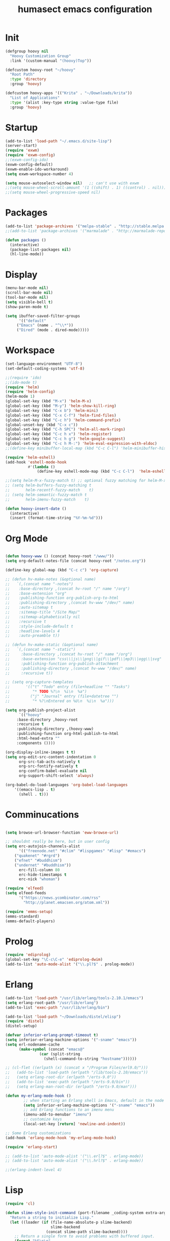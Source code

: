 #+TITLE: humasect emacs configuration

* Init
#+BEGIN_SRC emacs-lisp
(defgroup hoovy nil
  "Hoovy Customization Group"
  :link '(custom-manual "(hoovy)Top"))

(defcustom hoovy-root "~/hoovy"
  "Root Path"
  :type 'directory
  :group 'hoovy)

(defcustom hoovy-apps '(("Krita" . "~/Downloads/krita"))
  "List of Applications"
  :type '(alist :key-type string :value-type file)
  :group 'hoovy)

#+END_SRC

* Startup
#+BEGIN_SRC emacs-lisp
(add-to-list 'load-path "~/.emacs.d/site-lisp")
(server-start)
(require 'exwm)
(require 'exwm-config)
;;(exwm-config-ido)
(exwm-config-default)
(exwm-enable-ido-workaround)
(setq exwm-workspace-number 4)

(setq mouse-autoselect-window nil)   ;; can't use with exwm
;;(setq mouse-wheel-scroll-amount '(1 ((shift) . 1) ((control) . nil)))
;;(setq mouse-wheel-progressive-speed nil)

#+END_SRC

* Packages
#+BEGIN_SRC emacs-lisp
(add-to-list 'package-archives '("melpa-stable" . "http://stable.melpa.org/packages/"))
;;(add-to-list 'package-archives '("marmalade" . "http://marmalade-repo.org/packages/))"))

(defun packages ()
  (interactive)
  (package-list-packages nil)
  (hl-line-mode))
#+END_SRC

* Display
#+BEGIN_SRC emacs-lisp
(menu-bar-mode nil)
(scroll-bar-mode nil)
(tool-bar-mode nil)
(setq visible-bell t)
(show-paren-mode t)

(setq ibuffer-saved-filter-groups
      '(("default"
	 ("Emacs" (name . "^\\*"))
	 ("Dired" (mode . dired-mode)))))
#+END_SRC

* Workspace
#+BEGIN_SRC emacs-lisp
(set-language-environment "UTF-8")
(set-default-coding-systems 'utf-8)

;;(require 'ido)
;;(ido-mode t)
(require 'helm)
(require 'helm-config)
(helm-mode 1)
(global-set-key (kbd "M-x") 'helm-M-x)
(global-set-key (kbd "M-y") 'helm-show-kill-ring)
(global-set-key (kbd "C-x b") 'helm-mini)
(global-set-key (kbd "C-x C-f") 'helm-find-files)
(global-set-key (kbd "C-c h") 'helm-command-prefix)
(global-unset-key (kbd "C-x c"))
(global-set-key (kbd "C-h SPC") 'helm-all-mark-rings)
(global-set-key (kbd "C-c h x") 'helm-register)
(global-set-key (kbd "C-c h g") 'helm-google-suggest)
(global-set-key (kbd "C-c h M-:") 'helm-eval-expression-with-eldoc)
;;(define-key minibuffer-local-map (kbd "C-c C-l") 'helm-minibuffer-history)

(require 'helm-eshell)
(add-hook 'eshell-mode-hook
          #'(lambda ()
              (define-key eshell-mode-map (kbd "C-c C-l")  'helm-eshell-history)))

;;(setq helm-M-x-fuzzy-match t) ;; optional fuzzy matching for helm-M-x
;; (setq helm-buffers-fuzzy-matching t
;;       helm-recentf-fuzzy-match    t)
;; (setq helm-semantic-fuzzy-match t
;;       helm-imenu-fuzzy-match    t)

(defun hoovy-insert-date ()
  (interactive)
  (insert (format-time-string "%Y-%m-%d")))
#+END_SRC

* Org Mode
#+BEGIN_SRC emacs-lisp

(defun hoovy-www () (concat hoovy-root "/www/"))
(setq org-default-notes-file (concat hoovy-root "/notes.org"))

(define-key global-map (kbd "C-c c") 'org-capture)

;; (defun hv-make-notes (&optional name)
;;   `(,(concat name "-notes")
;;    :base-directory ,(concat hv-root "/" name "/org")
;;    :base-extension "org"
;;    :publishing-function org-publish-org-to-html
;;    :publishing-directory ,(concat hv-www "/dev/" name)
;;    :auto-sitemap t
;;    :sitemap-title "/Site Map/"
;;    :sitemap-alphabetically nil
;;    :recursive t
;;    :style-include-default t
;;    :headline-levels 4
;;    :auto-preamble t))

;; (defun hv-make-static (&optional name)
;;   `(,(concat name "-static")
;;     :base-directory ,(concat hv-root "/" name "/org")
;;     :base-extension "css\\|js\\|png\\|gif\\|pdf\\|mp3\\|ogg\\|svg"
;;     :publishing-function org-publish-attachment
;;     :publishing-directory ,(concat hv-www "/dev/" name)
;;     :recursive t))

;; (setq org-capture-templates
;;       '(("t" "Todo" entry (file+headline "" "Tasks")
;;          "* TODO %?\n  %i\n  %a")
;;         ("j" "Journal" entry (file+datetree "")
;;          "* %?\nEntered on %U\n  %i\n  %a")))

(setq org-publish-project-alist
      `(("hoovy"
	 :base-directory ,hoovy-root
	 :recursive t
	 :publishing-directory ,(hoovy-www)
	 :publishing-function org-html-publish-to-html
	 :html-head-extra ""
	 :components ())))

(org-display-inline-images t t)
(setq org-edit-src-content-indentation 0
      org-src-tab-acts-natively t
      org-src-fontify-natively t
      org-confirm-babel-evaluate nil
      org-support-shift-select 'always)

(org-babel-do-load-languages 'org-babel-load-languages
    '((emacs-lisp . t)
      (shell . t)))

#+END_SRC
* Comminucations
#+BEGIN_SRC emacs-lisp

(setq browse-url-browser-function 'eww-browse-url)

;; shouldnt really be here, but in user config
(setq erc-autojoin-channels-alist
      '(("freenode.net" "#clim" "#lispgames" "#lisp" "#emacs")
	("quakenet" "#rgrd")
	("efnet" "#buddhism")
	("undernet" "#buddhism"))
      erc-fill-column 80
      erc-hide-timestamps t
      erc-nick "whoman")

(require 'elfeed)
(setq elfeed-feeds
      '("https://news.ycombinator.com/rss"
        "http://planet.emacsen.org/atom.xml"))

(require 'emms-setup)
(emms-standard)
(emms-default-players)
#+END_SRC

* Prolog
#+BEGIN_SRC emacs-lisp
(require 'ediprolog)
(global-set-key "\C-c\C-e" 'ediprolog-dwim)
(add-to-list 'auto-mode-alist '("\\.pl?$" . prolog-mode))
#+END_SRC

* Erlang
#+BEGIN_SRC emacs-lisp
(add-to-list 'load-path "/usr/lib/erlang/tools-2.10.1/emacs")
(setq erlang-root-path "/usr/lib/erlang")
(add-to-list 'exec-path "/usr/lib/erlang/bin")

(add-to-list 'load-path "~/Downloads/distel/elisp")
(require 'distel)
(distel-setup)

(defvar inferior-erlang-prompt-timeout t)
(setq inferior-erlang-machine-options '("-sname" "emacs"))
(setq erl-nodename-cache
      (make-symbol (concat "emacs@"
			   (car (split-string
				 (shell-command-to-string "hostname"))))))

;; (cl-flet ((erlpath (x) (concat x "/Program Files/erl9.0/")))
;;   (add-to-list 'load-path (erlpath "/lib/tools-2.10/emacs"))
;;   (setq erlang-root-dir (erlpath "/erts-9.0"))
;;   (add-to-list 'exec-path (erlpath "/erts-9.0/bin"))
;;   (setq erlang-man-root-dir (erlpath "/erts-9.0/man")))

(defun my-erlang-mode-hook ()
        ;; when starting an Erlang shell in Emacs, default in the node name
        (setq inferior-erlang-machine-options '("-sname" "emacs"))
        ;; add Erlang functions to an imenu menu
        (imenu-add-to-menubar "imenu")
        ;; customize keys
        (local-set-key [return] 'newline-and-indent))

;; Some Erlang customizations
(add-hook 'erlang-mode-hook 'my-erlang-mode-hook)

(require 'erlang-start)

;; (add-to-list 'auto-mode-alist '("\\.erl?$" . erlang-mode))
;; (add-to-list 'auto-mode-alist '("\\.hrl?$" . erlang-mode))

;;(erlang-indent-level 4)
#+END_SRC

* Lisp
#+BEGIN_SRC emacs-lisp
(require 'cl)

(defun slime-style-init-command (port-filename _coding-system extra-args)
  "Return a string to initialize Lisp."
  (let ((loader (if (file-name-absolute-p slime-backend)
                    slime-backend
                  (concat slime-path slime-backend))))
    ;; Return a single form to avoid problems with buffered input.
    (format "%S\n\n"
            `(progn
               (load ,(slime-to-lisp-filename (expand-file-name loader))
                     :verbose t)
               (funcall (read-from-string "swank-loader:init"))
               (funcall (read-from-string "swank:start-server")
                        ,(slime-to-lisp-filename port-filename)
			,@extra-args)))))

(defun slime-style (&optional style)
  (interactive
   (list (intern-soft (read-from-minibuffer "Style: " "nil"))))
  (lexical-let ((style style))
    (slime-start
     :init (lambda (x y)
	     (slime-style-init-command
	      x y `(:style ,style :dont-close t))))))

(setq inferior-lisp-program "sbcl")
(setq slime-lisp-implementations
      '((sbcl ("/usr/local/bin/sbcl"))
	(ecl ("/usr/local/bin/ecl"))
	(nova ("~/nova/nova"))))

;(require 'slime-autoloads)
(load "~/quicklisp/slime-helper.el")
(setq slime-auto-connect 'ask)
(slime-setup '(slime-fancy slime-mrepl slime-banner slime-tramp
			   slime-xref-browser slime-highlight-edits
			   slime-sprof slime-asdf slime-company))
(setq common-lisp-hyperspec-root "file:///Users/Quaker/Downloads/HyperSpec/")
(global-set-key "\C-cs" 'slime-selector)
(setf slime-scratch-file "~/hoovy/scratch.lisp")

;; (defun my-slime-setup ()
;;   (require 'slime)
;;   (slime-setup))

;; (defvar my--slime-setup-done nil)
;; (defun my-slime-setup-once ()
;;   (unless my--slime-setup-done
;;     (my-slime-setup)
;;     (setq my--slime-setup-done t)))
;; (defadvice lisp-mode (before my-slime-setup-once activate)
;;   (my-slime-setup-once))


(autoload 'enable-paredit-mode "paredit"
  "Turn on pseudo-structural editing of Lisp code." t)

(autoload 'snoopy-mode "snoopy"
    "Turn on unshifted mode for characters in the keyboard number row."
    t)

;; (macrolet ((fn (&body body)
;; 	       `(lambda (_) (print ,@body " ----"))))
;;   (mapc fn '(1 2 3 4)))

(let ((modes-to-hook '(emacs-lisp-mode-hook
		       eval-expression-minibuffer-setup-hook
		       ielm-mode-hook
		       lisp-mode-hook
		       lisp-interaction-mode-hook
		       scheme-mode-hook)))
  (mapc (lambda (a)
	  (add-hook a 'snoopy-mode)
	  (add-hook a #'enable-paredit-mode))
	modes-to-hook))

;;(add-hook 'emacs-lisp-mode-hook 'turn-on-eldoc-mode)
;;(add-hook 'lisp-interaction-mode-hook 'turn-on-eldoc-mode)
;;(add-hook 'ielm-mode-hook 'turn-on-eldoc-mode)

;; (add-hook 'emacs-lisp-mode-hook (lambda () (lispy-mode 1)))
;; (add-hook 'lisp-mode-hook (lambda () (lispy-mode 1)))

;; (mapc (lambda (x)
;; 	(add-hook (quote x) (lambda () (lispy-mode))))
;;       '(emacs-lisp-mode-hook))


(require 'redshank-loader "~/.emacs.d/site-lisp/redshank/redshank-loader")
(eval-after-load "redshank-loader"
  `(redshank-setup '(lisp-mode-hook
		     slime-repl-mode-hook
		     ielm-mode-hook
		     emacs-lisp-mode-hook) t))
#+END_SRC
